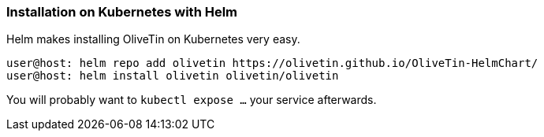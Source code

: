 === Installation on Kubernetes with Helm

Helm makes installing OliveTin on Kubernetes very easy. 

----
user@host: helm repo add olivetin https://olivetin.github.io/OliveTin-HelmChart/
user@host: helm install olivetin olivetin/olivetin
----

You will probably want to `kubectl expose ...` your service afterwards.

